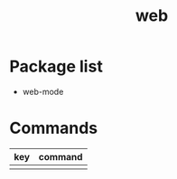 #+TITLE: web

* Package list

- web-mode

* Commands

| key | command |
|-----+---------|
|     |         |
